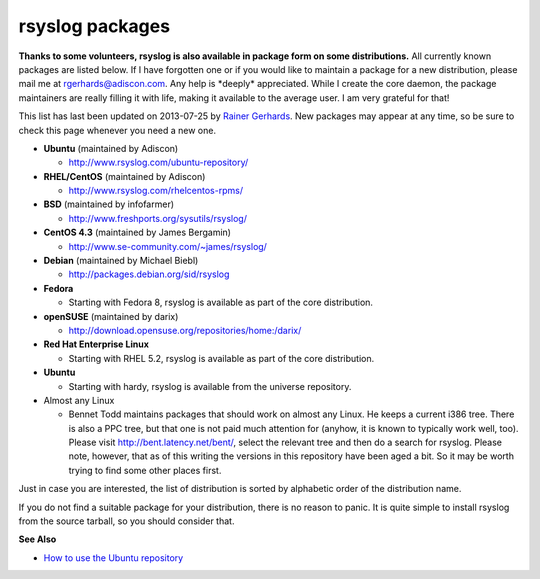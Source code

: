 rsyslog packages
================

**Thanks to some volunteers, rsyslog is also available in package form
on some distributions.** All currently known packages are listed below.
If I have forgotten one or if you would like to maintain a package for a
new distribution, please mail me at
`rgerhards@adiscon.com <mailto:rgerhards@adiscon.com>`_. Any help is
\*deeply\* appreciated. While I create the core daemon, the package
maintainers are really filling it with life, making it available to the
average user. I am very grateful for that!

This list has last been updated on 2013-07-25 by `Rainer
Gerhards <http://www.adiscon.com/en/people/rainer-gerhards.php>`_. New
packages may appear at any time, so be sure to check this page whenever
you need a new one.

-  **Ubuntu** (maintained by Adiscon)

   -  `http://www.rsyslog.com/ubuntu-repository/ <http://www.rsyslog.com/ubuntu-repository/>`_

-  **RHEL/CentOS** (maintained by Adiscon)

   -  `http://www.rsyslog.com/rhelcentos-rpms/ <http://www.rsyslog.com/rhelcentos-rpms/>`_

-  **BSD** (maintained by infofarmer)

   -  `http://www.freshports.org/sysutils/rsyslog/ <http://www.freshports.org/sysutils/rsyslog/>`_

-  **CentOS 4.3** (maintained by James Bergamin)

   -  `http://www.se-community.com/~james/rsyslog/ <http://www.se-community.com/~james/rsyslog/>`_

-  **Debian** (maintained by Michael Biebl)

   -  `http://packages.debian.org/sid/rsyslog <http://packages.debian.org/sid/rsyslog>`_

-  **Fedora**

   -  Starting with Fedora 8, rsyslog is available as part of the core
      distribution.

-  **openSUSE** (maintained by darix)

   -  `http://download.opensuse.org/repositories/home:/darix/ <http://download.opensuse.org/repositories/home:/darix/>`_

-  **Red Hat Enterprise Linux**

   -  Starting with RHEL 5.2, rsyslog is available as part of the core
      distribution.

-  **Ubuntu**

   -  Starting with hardy, rsyslog is available from the universe
      repository.

-  Almost any Linux

   -  Bennet Todd maintains packages that should work on almost any
      Linux. He keeps a current i386 tree. There is also a PPC tree, but
      that one is not paid much attention for (anyhow, it is known to
      typically work well, too). Please visit
      `http://bent.latency.net/bent/ <http://bent.latency.net/bent/>`_,
      select the relevant tree and then do a search for rsyslog. Please
      note, however, that as of this writing the versions in this
      repository have been aged a bit. So it may be worth trying to find
      some other places first.

Just in case you are interested, the list of distribution is sorted by
alphabetic order of the distribution name.

If you do not find a suitable package for your distribution, there is no
reason to panic. It is quite simple to install rsyslog from the source
tarball, so you should consider that.

**See Also**

-  `How to use the Ubuntu
   repository <http://www.rsyslog.com/how-to-use-the-ubuntu-repository/>`_


